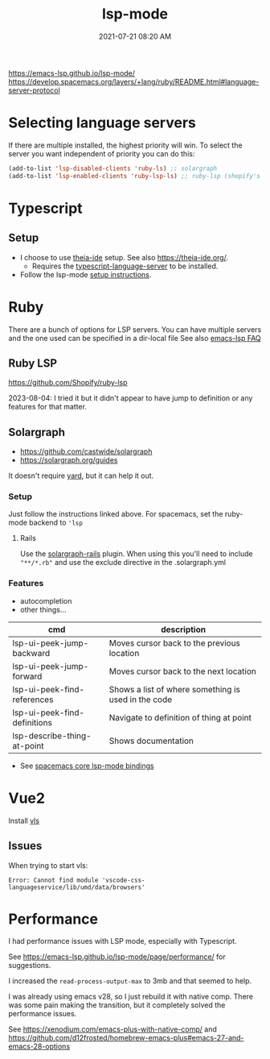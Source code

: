 :PROPERTIES:
:ID:       040AE749-B677-4481-A65B-19FB842CE227
:END:
#+title: lsp-mode
#+date: 2021-07-21 08:20 AM
#+updated: 2023-11-18 14:53 PM
#+filetags: :lsp:emacs:

https://emacs-lsp.github.io/lsp-mode/
https://develop.spacemacs.org/layers/+lang/ruby/README.html#language-server-protocol

* Selecting language servers
  If there are multiple installed, the highest priority will win. To select the
  server you want independent of priority you can do this:

  #+begin_src emacs-lisp
  (add-to-list 'lsp-disabled-clients 'ruby-ls) ;; solargraph
  (add-to-list 'lsp-enabled-clients 'ruby-lsp-ls) ;; ruby-lsp (shopify's thing)
  #+end_src
* Typescript
** Setup
   - I choose to use [[https://github.com/theia-ide][theia-ide]] setup. See also https://theia-ide.org/.
     - Requires the [[https://github.com/theia-ide/typescript-language-server][typescript-language-server]] to be installed.
   - Follow the lsp-mode [[https://emacs-lsp.github.io/lsp-mode/page/lsp-typescript/][setup instructions]].
* Ruby
  There are a bunch of options for LSP servers. You can have multiple servers
  and the one used can be specified in a dir-local file
  See also [[https://emacs-lsp.github.io/lsp-mode/page/faq/#i-have-multiple-language-servers-registered-for-language-foo-which-one-will-be-used-when-opening-a-project][emacs-lsp FAQ]]
** Ruby LSP
   https://github.com/Shopify/ruby-lsp

   2023-08-04: I tried it but it didn't appear to have jump to definition or any
   features for that matter.
** Solargraph
   - https://github.com/castwide/solargraph
   - https://solargraph.org/guides

   It doesn't require [[https://yardoc.org/features.html][yard]], but it can help it out.
*** Setup
    Just follow the instructions linked above. For spacemacs, set the ruby-mode
    backend to ~'lsp~
**** Rails
     Use the [[https://github.com/iftheshoefritz/solargraph-rails/][solargraph-rails]] plugin. When using this you'll need to include
     ~"**/*.rb"~ and use the exclude directive in the .solargraph.yml
*** Features
    - autocompletion
    - other things...

    | cmd                          | description                                         |
    |------------------------------+-----------------------------------------------------|
    | lsp-ui-peek-jump-backward    | Moves cursor back to the previous location          |
    | lsp-ui-peek-jump-forward     | Moves cursor back to the next location              |
    | lsp-ui-peek-find-references  | Shows a list of where something is used in the code |
    | lsp-ui-peek-find-definitions | Navigate to definition of thing at point            |
    | lsp-describe-thing-at-point  | Shows documentation                                 |

    - See [[https://develop.spacemacs.org/layers/+tools/lsp/README.html#core-key-bindings][spacemacs core lsp-mode bindings]]
* Vue2
  Install [[https://github.com/vuejs/vetur/tree/master/server][vls]]
** Issues
   When trying to start vls:
   #+begin_src
   Error: Cannot find module 'vscode-css-languageservice/lib/umd/data/browsers'
   #+end_src
* Performance
  I had performance issues with LSP mode, especially with Typescript.

  See https://emacs-lsp.github.io/lsp-mode/page/performance/ for suggestions.

  I increased the ~read-process-output-max~ to 3mb and that seemed to help.

  I was already using emacs v28, so I just rebuild it with native comp. There
  was some pain making the transition, but it completely solved the performance
  issues.

  See https://xenodium.com/emacs-plus-with-native-comp/
  and https://github.com/d12frosted/homebrew-emacs-plus#emacs-27-and-emacs-28-options
